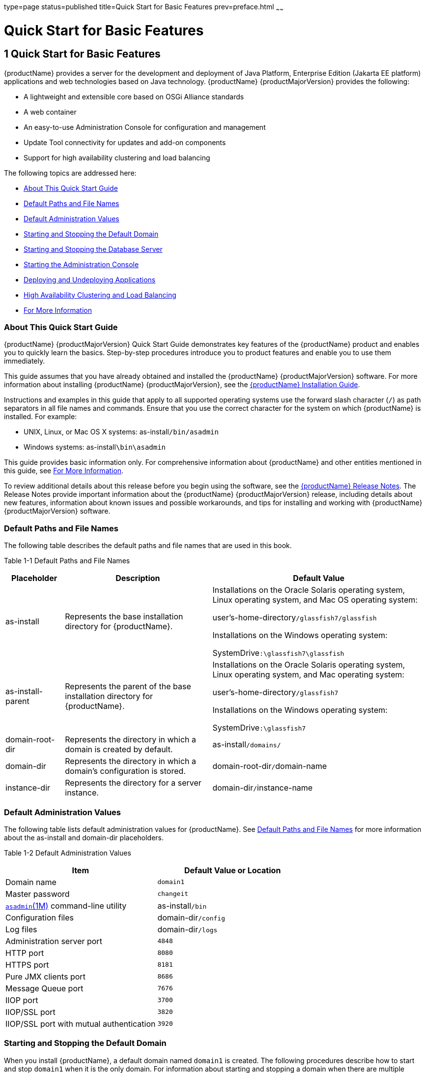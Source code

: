 type=page
status=published
title=Quick Start for Basic Features
prev=preface.html
~~~~~~

= Quick Start for Basic Features

[[quick-start-for-basic-features]]
== 1 Quick Start for Basic Features

{productName} provides a server for the
development and deployment of Java Platform, Enterprise Edition (Jakarta EE
platform) applications and web technologies based on Java technology.
{productName} {productMajorVersion} provides the following:

* A lightweight and extensible core based on OSGi Alliance standards
* A web container
* An easy-to-use Administration Console for configuration and management
* Update Tool connectivity for updates and add-on components
* Support for high availability clustering and load balancing

The following topics are addressed here:

* xref:#about-this-quick-start-guide[About This Quick Start Guide]
* xref:#default-paths-and-file-names[Default Paths and File Names]
* xref:#default-administration-values[Default Administration Values]
* xref:#starting-and-stopping-the-default-domain[Starting and Stopping the Default Domain]
* xref:#starting-and-stopping-the-database-server[Starting and Stopping the Database Server]
* xref:#starting-the-administration-console[Starting the Administration Console]
* xref:#deploying-and-undeploying-applications[Deploying and Undeploying Applications]
* xref:#high-availability-clustering-and-load-balancing[High Availability Clustering and Load Balancing]
* xref:#for-more-information[For More Information]

[[about-this-quick-start-guide]]

=== About This Quick Start Guide

{productName} {productMajorVersion} Quick Start Guide demonstrates
key features of the {productName} product and enables you to quickly
learn the basics. Step-by-step procedures introduce you to product
features and enable you to use them immediately.

This guide assumes that you have already obtained and installed the
{productName} {productMajorVersion} software. For more information about installing
{productName} {productMajorVersion}, see the
https://github.com/eclipse-ee4j/glassfishdocumentation[{productName} Installation Guide].

Instructions and examples in this guide that apply to all supported
operating systems use the forward slash character (`/`) as path
separators in all file names and commands. Ensure that you use the
correct character for the system on which {productName} is installed.
For example:

* UNIX, Linux, or Mac OS X systems: as-install``/bin/asadmin``
* Windows systems: as-install``\bin\asadmin``

This guide provides basic information only. For comprehensive
information about {productName} and other entities mentioned in this
guide, see xref:#for-more-information[For More Information].

To review additional details about this release before you begin using
the software, see the xref:release-notes.adoc#GSRLN[{productName}
Release Notes]. The Release Notes provide important information about
the {productName} {productMajorVersion} release, including details about new features,
information about known issues and possible workarounds, and tips for
installing and working with {productName} {productMajorVersion} software.

[[default-paths-and-file-names]]

=== Default Paths and File Names

The following table describes the default paths and file names that are
used in this book.

Table 1-1 Default Paths and File Names

[width="100%",cols="14%,35%,51%",options="header",]
|===
|Placeholder |Description |Default Value

|as-install
|Represents the base installation directory for {productName}.
a|Installations on the Oracle Solaris operating system, Linux operating
system, and Mac OS operating system:

user's-home-directory``/glassfish7/glassfish``

Installations on the Windows operating system:

SystemDrive``:\glassfish7\glassfish``

|as-install-parent
|Represents the parent of the base installation directory for {productName}.
a|Installations on the Oracle Solaris operating system, Linux operating
system, and Mac operating system:

user's-home-directory``/glassfish7``

Installations on the Windows operating system:

SystemDrive``:\glassfish7``

|domain-root-dir
|Represents the directory in which a domain is created by default.
|as-install``/domains/``

|domain-dir
|Represents the directory in which a domain's configuration is stored.
|domain-root-dir``/``domain-name

|instance-dir
|Represents the directory for a server instance.
|domain-dir``/``instance-name
|===


[[default-administration-values]]

=== Default Administration Values

The following table lists default administration values for {productName}.
See xref:#default-paths-and-file-names[Default Paths and File Names] for more
information about the as-install and domain-dir placeholders.

[[gixxy]]

Table 1-2 Default Administration Values

[width="100%",cols="50%,50%",options="header",]
|===
|Item |Default Value or Location
|Domain name |`domain1`

|Master password |`changeit`

|https://github.com/eclipse-ee4j/glassfishdoc/5.0/reference-manual.pdf[
`asadmin`(1M)] command-line utility
|as-install``/bin``

|Configuration files |domain-dir``/config``

|Log files |domain-dir``/logs``

|Administration server port |`4848`

|HTTP port |`8080`

|HTTPS port |`8181`

|Pure JMX clients port |`8686`

|Message Queue port |`7676`

|IIOP port |`3700`

|IIOP/SSL port |`3820`

|IIOP/SSL port with mutual authentication |`3920`
|===


[[starting-and-stopping-the-default-domain]]

=== Starting and Stopping the Default Domain

When you install {productName}, a default domain named `domain1` is
created. The following procedures describe how to start and stop
`domain1` when it is the only domain. For information about starting and
stopping a domain when there are multiple domains, see
"xref:administration-guide.adoc#administering-domains[Administering Domains]" in {productName} Administration Guide.

[[to-start-the-default-domain]]

==== To Start the Default Domain

Before You Begin

{productName} software must be installed before you start the domain.

Run the `asadmin start-domain` command without an operand:

[source]
----
as-install/bin/asadmin start-domain
----

The command starts the default domain, `domain1`.

[[to-stop-the-default-domain]]

==== To Stop the Default Domain

Run the `asadmin stop-domain` command without an operand:

[source]
----
as-install/bin/asadmin stop-domain
----

The command stops the default domain, `domain1`.


[TIP]
====
To determine whether a domain is running, use the `asadmin list-domains`
command:

[source]
----
as-install/bin/asadmin list-domains
----
====


[[starting-and-stopping-the-database-server]]

=== Starting and Stopping the Database Server

A database server is not started by default when you start the {productName} domain. If your applications require a database back end, you
must start and stop the database server manually.

The following procedures describe how to start and stop the Apache Derby
server that is bundled with {productName}. For information about
starting and stopping other database servers, see the documentation for
your specific product.

For the list of database products supported in this release, see the
https://github.com/eclipse-ee4j/glassfishdocumentation[{productName} Release Notes].

For more information about database connectivity, see
"https://github.com/eclipse-ee4j/glassfishdocumentation[Administering Database
Connectivity]" in {productName} Administration Guide.

[[to-start-the-apache-derby-server]]

==== To Start the Apache Derby Server

Before You Begin

At least one {productName} domain must be started before you start
the database server.

Run the `asadmin start-database` command.

The general form for the command is as follows:

[source]
----
as-install/bin/asadmin start-database --dbhome directory-path
----

For example, to start the Apache Derby server from its default location:

[source]
----
as-install/bin/asadmin start-database --dbhome as-install-parent/javadb
----

[[to-stop-the-apache-derby-server]]

==== To Stop the Apache Derby Server

Run the `asadmin stop-database` command:

[source]
----
as-install/bin/asadmin stop-database
----

[[starting-the-administration-console]]

=== Starting the Administration Console

The {productName} Administration Console provides a browser interface
for configuring, administering, and monitoring {productName}.

[[to-start-the-administration-console]]

==== To Start the Administration Console

Before You Begin

At least one {productName} domain must be started.

1. Type the URL in your browser.
+
The default URL for the Administration Console on the local host is as follows:
+
[source]
----
http://localhost:4848
----

2. If prompted, log in to the Administration Console.
+
You will be prompted to log in if you chose to require an administration
password at the time {productName} was installed.

See Also

For more information, see the Administration Console online help.

[[deploying-and-undeploying-applications]]

=== Deploying and Undeploying Applications

The process of configuring and enabling applications to run within the
{productName} framework is referred to as deployment.

This section explains how to deploy, list, and undeploy applications.
The procedures in this section use the `hello.war` sample application.
The following topics are addressed here:

* xref:#to-obtain-the-sample-application[To Obtain the Sample Application]
* xref:#deploying-and-undeploying-the-sample-application-from-the-command-line[Deploying and Undeploying the Sample Application From the Command Line]
* xref:#deploying-and-undeploying-applications-by-using-the-administration-console[Deploying and Undeploying Applications by Using the Administration Console]
* xref:#deploying-and-undeploying-the-sample-application-automatically[Deploying and Undeploying the Sample Application Automatically]

[[to-obtain-the-sample-application]]

==== To Obtain the Sample Application

1. Download a copy of the `hello.war` sample application from
`https://glassfish.org/downloads/quickstart/hello.war`.

2. Save the `hello.war` file in the directory of your choice.
+
This directory is referred to as sample-dir.

[[deploying-and-undeploying-the-sample-application-from-the-command-line]]

==== Deploying and Undeploying the Sample Application From the Command Line

{productName} provides `asadmin` subcommands for performing the
following deployment-related tasks:

* xref:#to-deploy-the-sample-application-from-the-command-line[To Deploy the Sample Application From the Command Line]
* xref:#to-list-deployed-applications-from-the-command-line[To List Deployed Applications From the Command Line]
* xref:#to-undeploy-the-sample-application-from-the-command-line[To Undeploy the Sample Application From the Command Line]

[[to-deploy-the-sample-application-from-the-command-line]]

===== To Deploy the Sample Application From the Command Line

Before You Begin

The sample application must be available before you start this task. To
download the sample, see xref:#to-obtain-the-sample-application[To Obtain the Sample Application].
At least one {productName} domain must be started before you deploy
the sample application.

1. Run the `asadmin deploy` command.
+
The general form for the command is as follows:
+
[source]
----
as-install/bin/asadmin deploy war-name
----
To deploy the `hello.war` sample, the command is as follows:
+
[source]
----
as-install/bin/asadmin deploy sample-dir/hello.war
----

2. Access the `hello` application by typing the following URL in your
browser:
+
[source]
----
http://localhost:8080/hello
----
The application's start page is displayed, and you are prompted to type
your name.
+
[source]
----
Hi, my name is Duke. What's yours?
----

3. Type your name and click Submit.
+
The application displays a customized response, giving you a personal
`Hello`.

See Also

For more information about the `deploy` subcommand, see
xref:reference-manual.adoc#deploy[`deploy`(1)].

For more information about deploying applications from the command line,
see the xref:application-deployment-guide.adoc#GSDPG[{productName} Application
Deployment Guide].

[[to-list-deployed-applications-from-the-command-line]]

===== To List Deployed Applications From the Command Line

Run the `asadmin list-applications` command:

[source]
----
as-install/bin/asadmin list-applications
----

[[to-undeploy-the-sample-application-from-the-command-line]]

===== To Undeploy the Sample Application From the Command Line

Run the `asadmin undeploy` command.

The general form for the command is as follows:

[source]
----
as-install/bin/asadmin undeploy war-name
----

For war-name, use the literal `hello`, not the full `hello.war` name.

For the `hello.war` example, the command is as follows:

[source]
----
as-install/bin/asadmin undeploy hello
----

See Also

For more information about the `undeploy` subcommand, see
xref:reference-manual.adoc#undeploy[`undeploy`(1)].

[[deploying-and-undeploying-applications-by-using-the-administration-console]]

==== Deploying and Undeploying Applications by Using the Administration Console

The graphical Administration Console of {productName} enables you to
perform the following deployment-related tasks:

* xref:#to-deploy-the-sample-application-by-using-the-administration-console[To Deploy the Sample Application by Using the Administration Console]
* xref:#to-view-deployed-applications-in-the-administration-console[To View Deployed Applications in the Administration Console]
* xref:#to-undeploy-the-sample-application-by-using-the-administration-console[To Undeploy the Sample Application by Using the Administration Console]

[[to-deploy-the-sample-application-by-using-the-administration-console]]

===== To Deploy the Sample Application by Using the Administration Console

Before You Begin

The sample application must be available before you start this task.
To download the sample, see xref:#to-obtain-the-sample-application[To Obtain the Sample Application].
At least one {productName} domain must be started before you deploy
the sample application.

1. Launch the Administration Console by typing the following URL in
your browser:
+
[source]
----
http://localhost:4848
----

2. Click the Applications node in the tree on the left.
+
The Applications page is displayed.

3. Click the Deploy button.
+
The Deploy Applications or Modules page is displayed.

4. Select Packaged File to be Uploaded to the Server, and click Browse.

5. Navigate to the location in which you saved the `hello.war` sample,
select the file, and click Open.
+
You are returned to the Deploy Applications or Modules page.

6. Specify a description in the Description field, for example:
+
`hello`

7. Accept the other default settings, and click OK.
+
You are returned to the Applications page.

8. Select the check box next to the `hello` application and click the
Launch link to run the application.
+
The default URL for the application is as follows:
+
[source]
----
http://localhost:8080/hello/
----

See Also

For more information, see the Administration Console online help.

[[to-view-deployed-applications-in-the-administration-console]]

===== To View Deployed Applications in the Administration Console

1. Launch the Administration Console by typing the following URL in
your browser:
+
[source]
----
http://localhost:4848
----

2. Click the Applications node in the tree on the left.
+
Expand the node to list deployed applications. Deployed applications are
also listed in the table on the Applications page.

[[to-undeploy-the-sample-application-by-using-the-administration-console]]

===== To Undeploy the Sample Application by Using the Administration Console

1. Launch the Administration Console by typing the following URL in your browser:
+
[source]
----
http://localhost:4848
----

2. Click the Applications node in the tree on the left.
+
The Applications page is displayed.

3. Select the check box next to the `hello` sample application.

4. Remove or disable the application.
* To remove the application, click the Undeploy button.
* To disable the application, click the Disable button.

See Also

For more information, see the Administration Console online help.

[[deploying-and-undeploying-the-sample-application-automatically]]

==== Deploying and Undeploying the Sample Application Automatically

{productName} enables you to performing the following
deployment-related tasks automatically:

* xref:#to-deploy-the-sample-application-automatically[To Deploy the Sample Application Automatically]
* xref:#to-undeploy-the-sample-application-automatically[To Undeploy the Sample Application Automatically]

[[to-deploy-the-sample-application-automatically]]

===== To Deploy the Sample Application Automatically

You can deploy applications automatically by placing them in the
domain-dir``/autodeploy`` directory, where domain-dir is the directory of
the domain for which you want to configure automatic deployment. For
this example, use the default domain, `domain1`, in the default
domain-root-dir, which is as-install``/domains``:

[source]
----
as-install/domains/domain1/autodeploy
----

Before You Begin

The sample application must be available before you start this task. To
download the sample, see xref:#to-obtain-the-sample-application[To Obtain the Sample Application].

Copy the application WAR file to the domain-dir``/autodeploy`` directory.

* On UNIX, Linux, and Mac OS X systems, type this command:
+
[source]
----
cp sample-dir/hello.war as-install/domains/domain-dir/autodeploy
----
* On Windows systems, type this command:
+
[source]
----
copy sample-dir\hello.war as-install\domains\domain-dir\autodeploy
----

{productName} automatically discovers and deploys the application.
The default URL for the application is as follows:

[source]
----
http://localhost:8080/hello/
----

[[to-undeploy-the-sample-application-automatically]]

===== To Undeploy the Sample Application Automatically

1. Change to the domain's `autodeploy` directory.
+
[source]
----
cd as-install\domains\domain-dir\autodeploy
----

2. Delete the sample application's WAR file to undeploy and remove the application.
* On UNIX, Linux, and Mac OS X systems, type this command:
+
[source]
----
rm hello.war
----
* On Windows systems, type this command:
+
[source]
----
del hello.war
----

[[high-availability-clustering-and-load-balancing]]

=== High Availability Clustering and Load Balancing

{productName} enables multiple {productName} instances to be
clustered to provide high availability through failure protection,
scalability, and load balancing. The subsections that follow provide an
overview of high availability clustering and load balancing for
{productName}.

[[clusters-of-glassfish-server-instances]]

==== Clusters of {productName} Instances

A cluster is a collection of {productName} instances that work
together as one logical entity. A cluster provides a runtime environment
for one or more Java Platform, Enterprise Edition (Jakarta EE)
applications. A cluster provides high availability through failure
protection, scalability, and load balancing.

A {productName} instance is a single Virtual Machine for the Java
platform (Java Virtual Machine or JVM machine) on a single node in which
{productName} is running. A node defines the host where the {productName} instance resides. The JVM machine must be compatible with the
Java Platform, Enterprise Edition (Jakarta EE).

{productName} instances form the basis of an application deployment.
An instance is a building block in the clustering, load balancing, and
session persistence features of {productName}. Each instance belongs
to a single domain and has its own directory structure, configuration,
and deployed applications. Every instance contains a reference to a node
that defines the host where the instance resides.

For more information, see the following documentation:

* "xref:ha-administration-guide.adoc#administering-glassfish-server-nodes[Administering {productName} Nodes]" in {productName} High Availability Administration Guide
* "xref:ha-administration-guide.adoc#administering-glassfish-server-clusters[Administering {productName} Clusters]" in
{productName} High Availability Administration Guide
* "xref:ha-administration-guide.adoc#administering-glassfish-server-instances[Administering {productName} Instances]" in
{productName} High Availability Administration Guide

[[session-persistence-and-failover]]

==== Session Persistence and Failover

Storing session state data enables the session state to be recovered
after the failover of an instance in a cluster. Recovering the session
state enables the session to continue without loss of information.
{productName} supports in-memory session replication on other servers
in the cluster for maintaining HTTP session and stateful session bean data.

For more information, see "xref:ha-administration-guide.adoc#configuring-high-availability-session-persistence-and-failover[Configuring High
Availability Session Persistence and Failover]" in {productName} High Availability Administration Guide.

[[load-balancing-for-clustered-configurations]]

==== Load Balancing for Clustered Configurations

{productName} supports web server and hardware-based load balancing
for clustered configurations. A load balancer is deployed with a
cluster, and provides the following features:

* Allows an application or service to be scaled horizontally across
multiple physical (or logical) hosts yet still present the user with a single URL
* Insulates the user from host failures or server crashes when used with
session persistence
* Enhances security by hiding the internal network from the user

{productName} is compatible with the Apache HTTP
server `mod_jk` module for load balancing.

{productName} load balancing configurations can vary widely depending
on the needs of your enterprise. For complete information about
configuring load balancing in {productName}, see the following
documentation:

* "xref:ha-administration-guide.adoc#configuring-http-load-balancing[
Configuring HTTP Load Balancing]" in
{productName} High Availability Administration Guide
* "xref:ha-administration-guide.adoc#rmi-iiop-load-balancing-and-failover[
RMI-IIOP Load Balancing and Failover]" in
{productName} High Availability Administration Guide

[[for-more-information]]

=== For More Information

Additional resources are available to help you learn more about
{productName} {productMajorVersion} and related technologies.

The following resources are described here:

* xref:#product-documentation[Product Documentation]
* xref:#tutorials[Tutorials]
* xref:#jakarta-ee-examples[Jakarta EE Examples]

[[product-documentation]]

==== Product Documentation

Comprehensive product documentation is available and includes the
following.

* xref:release-notes.adoc#GSRLN[{productName} Release Notes]:
Latest details about new features, known issues, and tips for installing
and working with {productName} software.
* https://glassfish.org/docs/[{productName}]

[[tutorials]]

==== Tutorials

The following tutorials provide working examples and detailed
instructions for creating enterprise applications for the Jakarta EE platform.

* https://github.com/eclipse-ee4j/jakartaee-firstcup-examples[Your First Cup: An
Introduction to the Jakarta EE Platform]. For beginning Jakarta EE
programmers, this short tutorial explains the entire process for
developing a simple enterprise application. The sample application is a
web application that consists of a component that is based on the
Enterprise JavaBeans specification, a JAX-RS web service, and a
JavaServer Faces component for the web front end.
* https://eclipse-ee4j.github.io/jakartaee-tutorial/[The Jakarta EE Tutorial].
This comprehensive tutorial explains how to use Jakarta EE platform technologies
and APIs to develop Jakarta EE applications.

[[jakarta-ee-examples]]

==== Jakarta EE Examples

https://github.com/eclipse-ee4j/jakartaee-examples[Jakarta EE Examples] -
The example applications demonstrate Jakarta EE technologies.



